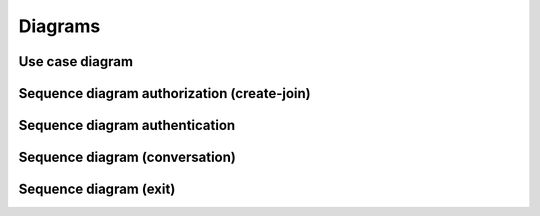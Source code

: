.. _Diagrams:

********
Diagrams
********

Use case diagram
================

.. image:: _static/images/diagrams/diag1.png

.. raw:: latex

    \newpage

Sequence diagram authorization (create-join)
============================================

.. image:: _static/images/diagrams/diag2.png


.. raw:: latex

    \newpage
    
Sequence diagram authentication
===============================

.. image:: _static/images/diagrams/diag3.png

.. raw:: latex

    \newpage
    
Sequence diagram (conversation)
===============================

.. image:: _static/images/diagrams/diag4.png

.. raw:: latex

    \newpage
    
Sequence diagram (exit)
=======================

.. image:: _static/images/diagrams/diag5.png
  
